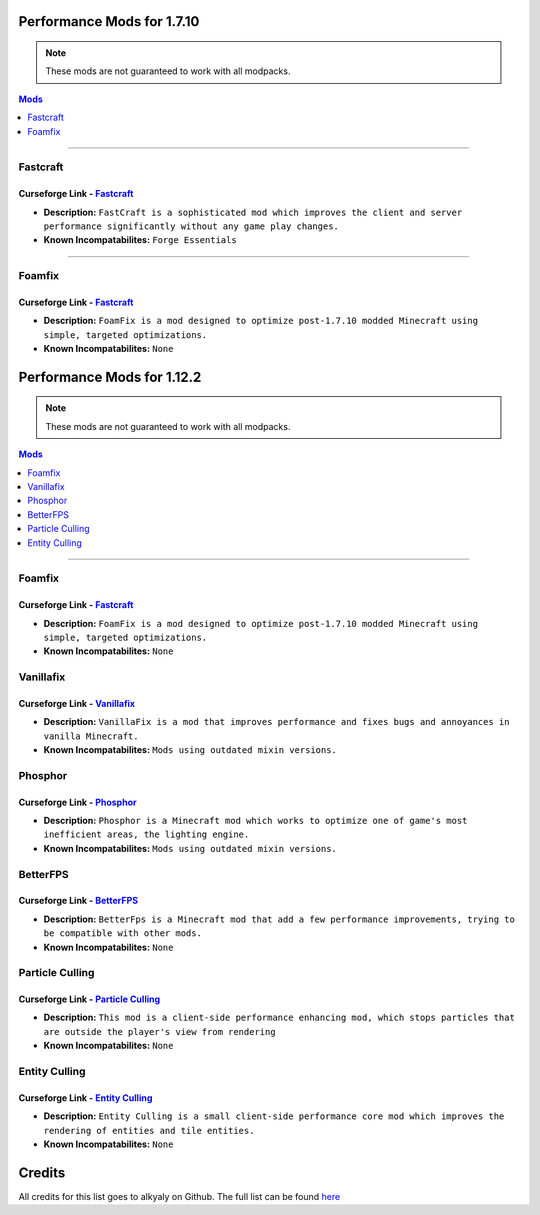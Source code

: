===========================
Performance Mods for 1.7.10
===========================
.. note::  These mods are not guaranteed to work with all modpacks.
.. contents:: Mods
  :depth: 1
  :local:

----

Fastcraft
^^^^^^^^^
Curseforge Link - `Fastcraft <https://www.curseforge.com/minecraft/mc-mods/fastcraft>`__
----------------------------------------------------------------------------------------

* **Description:** ``FastCraft is a sophisticated mod which improves the client and server performance significantly without any game play changes.``
* **Known Incompatabilites:** ``Forge Essentials``

----

Foamfix
^^^^^^^
Curseforge Link - `Fastcraft <https://www.curseforge.com/minecraft/mc-mods/foamfix-optimization-mod>`__
-------------------------------------------------------------------------------------------------------

* **Description:** ``FoamFix is a mod designed to optimize post-1.7.10 modded Minecraft using simple, targeted optimizations.``
* **Known Incompatabilites:** ``None``

===========================
Performance Mods for 1.12.2
===========================
.. note::  These mods are not guaranteed to work with all modpacks.
.. contents:: Mods
  :depth: 1
  :local:

----

Foamfix
^^^^^^^
Curseforge Link - `Fastcraft <https://www.curseforge.com/minecraft/mc-mods/foamfix-optimization-mod>`__
-------------------------------------------------------------------------------------------------------

* **Description:** ``FoamFix is a mod designed to optimize post-1.7.10 modded Minecraft using simple, targeted optimizations.``
* **Known Incompatabilites:** ``None``

Vanillafix
^^^^^^^^^^
Curseforge Link - `Vanillafix <https://www.curseforge.com/minecraft/mc-mods/vanillafix>`__
------------------------------------------------------------------------------------------

* **Description:** ``VanillaFix is a mod that improves performance and fixes bugs and annoyances in vanilla Minecraft.``
* **Known Incompatabilites:** ``Mods using outdated mixin versions.``

Phosphor
^^^^^^^^
Curseforge Link - `Phosphor <https://www.curseforge.com/minecraft/mc-mods/phosphor-forge>`__
--------------------------------------------------------------------------------------------

* **Description:** ``Phosphor is a Minecraft mod which works to optimize one of game's most inefficient areas, the lighting engine.``
* **Known Incompatabilites:** ``Mods using outdated mixin versions.``

BetterFPS
^^^^^^^^^
Curseforge Link - `BetterFPS <https://www.curseforge.com/minecraft/mc-mods/betterfps>`__
----------------------------------------------------------------------------------------

* **Description:** ``BetterFps is a Minecraft mod that add a few performance improvements, trying to be compatible with other mods.``
* **Known Incompatabilites:** ``None``

Particle Culling
^^^^^^^^^^^^^^^^
Curseforge Link - `Particle Culling <https://www.curseforge.com/minecraft/mc-mods/particle-culling>`__
-------------------------------------------------------------------------------------------------------

* **Description:** ``This mod is a client-side performance enhancing mod, which stops particles that are outside the player's view from rendering``
* **Known Incompatabilites:** ``None``

Entity Culling
^^^^^^^^^^^^^^
Curseforge Link - `Entity Culling <https://www.curseforge.com/minecraft/mc-mods/entity-culling>`__
-------------------------------------------------------------------------------------------------------

* **Description:** ``Entity Culling is a small client-side performance core mod which improves the rendering of entities and tile entities.``
* **Known Incompatabilites:** ``None``

=======
Credits
=======

All credits for this list goes to alkyaly on Github. The full list can be found `here <https://gist.github.com/alkyaly/02830c560d15256855bc529e1e232e88>`__
